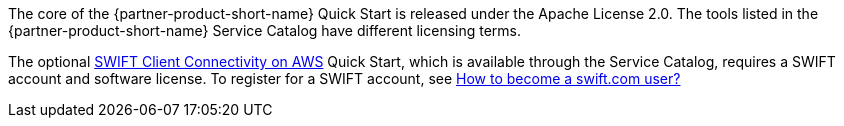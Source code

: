 // Include details about any licenses and how to sign up. Provide links as appropriate. If no licenses are required, clarify that. The following paragraphs provide examples of details you can provide. Remove italics, and rephrase as appropriate.

The core of the {partner-product-short-name} Quick Start is released under the Apache License 2.0. The tools listed in the {partner-product-short-name} Service Catalog have different licensing terms. 

//TODO Shivansh/Paul, How could we clarify this second sentence above? What questions might people have about licensing that aren't fully answered here?

The optional https://aws.amazon.com/quickstart/architecture/swift-client-connectivity/[SWIFT Client Connectivity on AWS^] Quick Start, which is available through the Service Catalog, requires a SWIFT account and software license. To register for a SWIFT account, see https://www.swift.com/myswift/how-to-become-a-swift_com-user_[How to become a swift.com user?^]